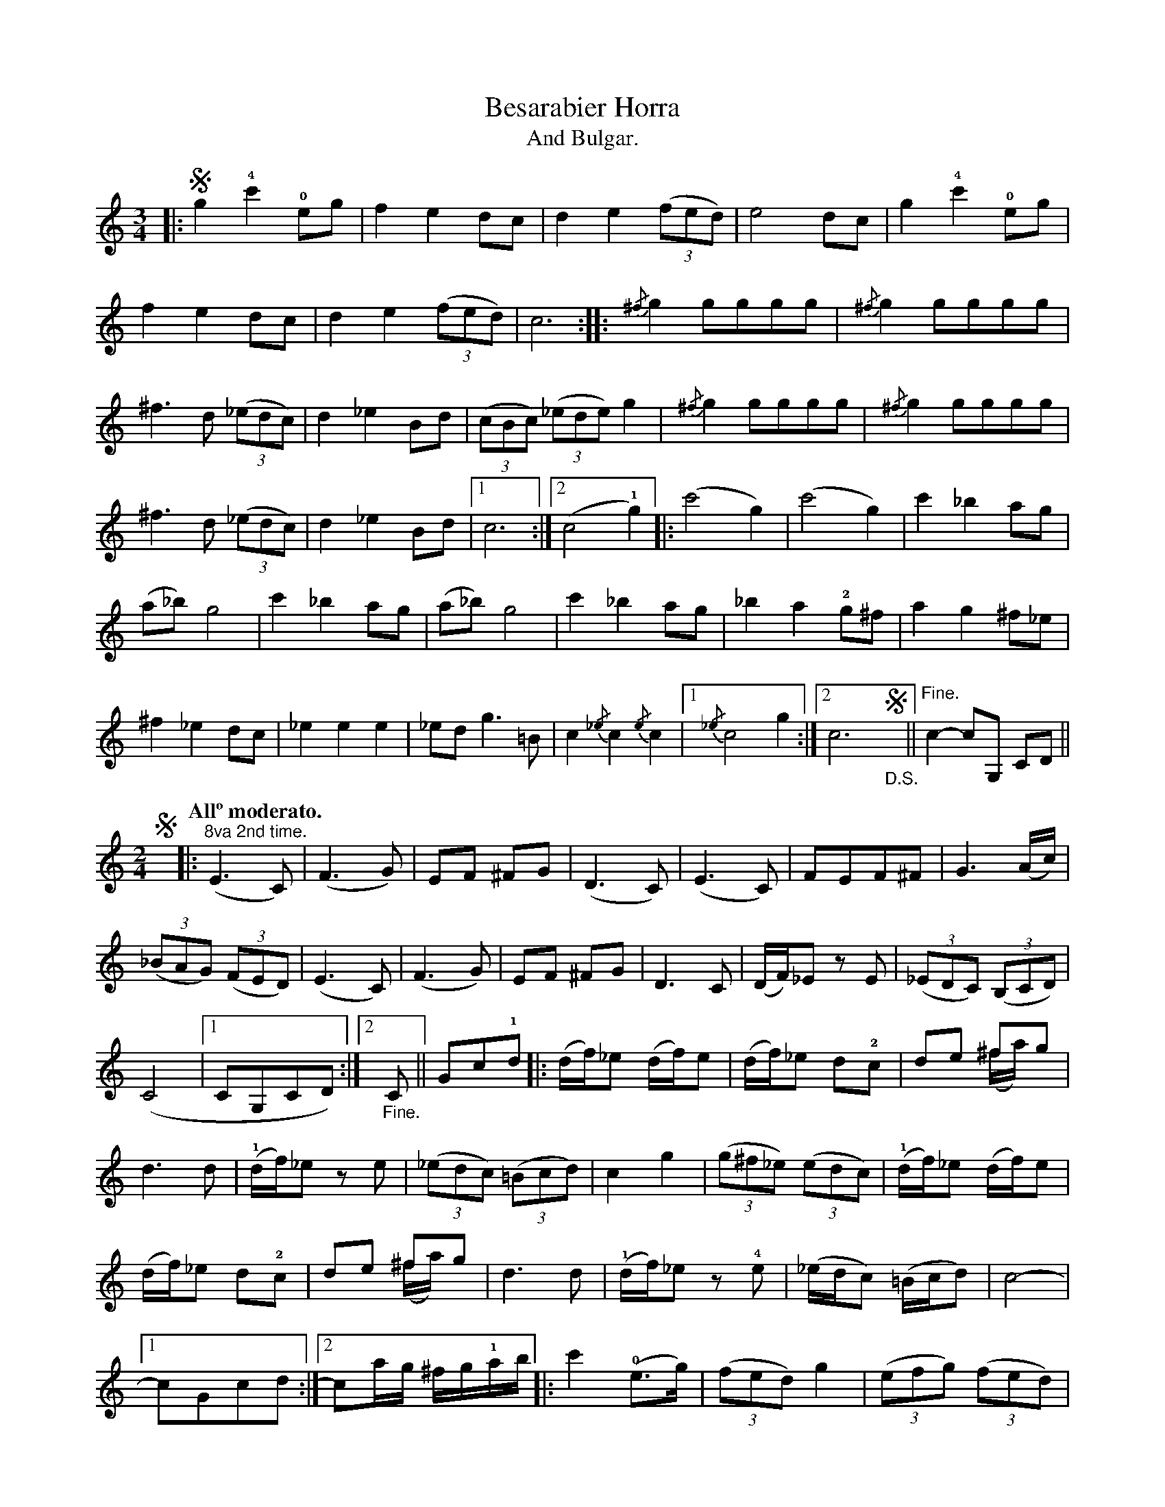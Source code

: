 X:10
T:Besarabier Horra
T:And Bulgar.
N:page 18
M:3/4
L:1/8
K:C
|: !segno!g2!4!c'2!0!eg | f2e2dc | d2e2((3fed) | e4dc | g2!4!c'2!0!eg |
f2e2dc | d2e2((3fed) | c6 :: {/^f}g2gggg | {/^f}g2gggg |
^f3d ((3_edc) | d2_e2Bd | ((3cBc) ((3_ede) g2 | {/^f}g2gggg | {/^f}g2gggg |
^f3d ((3_edc) | d2_e2Bd |1 c6 :|2 (c4!1!g2) |: (c'4g2) | (c'4g2) | c'2_b2ag |
(a_b)g4 | c'2_b2ag | (a_b)g4 | c'2_b2ag | _b2a2!2!g^f | a2g2^f_e |
^f2_e2dc | _e2e2e2 | _edg3=B | c2{/_e}c2{/e}c2 |1 {/_e}c4g2 :|2 c6 "_D.S."!segno!y || "^Fine."c2-cG, CD ||
M:2/4
L:1/8
!segno!y [Q:"Allº moderato."] |: ("^8va 2nd time."E3C) | (F3G) | EF ^FG | (D3C) | (E3C) | FEF^F | G3(A/c/) |
((3_BAG) ((3FED) | (E3C) | (F3G) | EF ^FG | D3C | (D/F/)_E z E | ((3_EDC) ((3B,CD) |
(C4 |1 CG,CD) :|2 "_Fine."C || Gc!1!d |: [L:1/16] (df)_e2 (df)e2 | (df)_e2 d2!2!c2 | d2e2 ^f2g2 & x4 (^fa)x2 |
[L:1/8] d3d | !1!(d/f/)_e z e | ((3_edc) ((3=Bcd) | c2g2 | ((3g^f_e) ((3edc) | [L:1/16] (!1!df)_e2 (df)e2 |
(df)_e2 d2!2!c2 | d2e2 ^f2g2 & x4 (^fa)x2 | d6d2 | !1!(df)_e2 z2 !4!e2 | (_edc2) (=Bcd2) | c8- |
[1 c2G2c2d2 :|2 c2ag ^fg!1!ab |: [L:1/8] c'2 (!0!e>g) | ((3fed) g2 | ((3efg) ((3fed) |
cceg | !4!c'2 (!0!e>g) | ((3fed) g2 | ((3efg) ((3fed) |1 [L:1/16] c2ag ^fg!1!ab :|2 c2 G,2C2D2 "_D.S. al Fine"!segno!y |]

